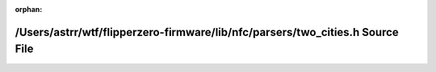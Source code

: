 .. meta::e4916fd3342367b7f8993e32c7fb14b5c29d2aa79bfc1bf00a3c72601b8af7c9e6bccbe562c6c5cedb02fa972b16c48521189eaea24d1d38422215e448b0a77b

:orphan:

.. title:: Flipper Zero Firmware: /Users/astrr/wtf/flipperzero-firmware/lib/nfc/parsers/two_cities.h Source File

/Users/astrr/wtf/flipperzero-firmware/lib/nfc/parsers/two\_cities.h Source File
===============================================================================

.. container:: doxygen-content

   
   .. raw:: html
     :file: two__cities_8h_source.html
